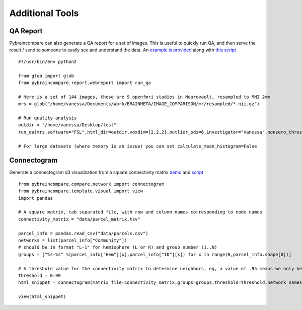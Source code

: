 Additional Tools
================

QA Report
'''''''''

Pybraincompare can also generate a QA report for a set of images. This is useful to quickly run QA, and then serve the result / send to someone to easily see and understand the data. An `example is provided <vbmis.com/bmi/project/qa>`_ along with `this script <https://github.com/vsoch/pybraincompare/blob/master/example/run_quality_analysis.py>`_

::

    #!/usr/bin/env python2

    from glob import glob
    from pybraincompare.report.webreport import run_qa

    # Here is a set of 144 images, these are 9 openfmri studies in Neurovault, resampled to MNI 2mm
    mrs = glob("/home/vanessa/Documents/Work/BRAINMETA/IMAGE_COMPARISON/mr/resampled/*.nii.gz")

    # Run quality analysis
    outdir = "/home/vanessa/Desktop/test"
    run_qa(mrs,software="FSL",html_dir=outdir,voxdim=[2,2,2],outlier_sds=6,investigator="Vanessa",nonzero_thresh=0.25)

    # For large datasets (where memory is an issue) you can set calculate_mean_histogram=False


Connectogram
''''''''''''

Generate a connectogram d3 visualization from a square connectivity matrix `demo <http://vbmis.com/bmi/share/neurovault/connectogram.html>`_ and `script <https://github.com/vsoch/pybraincompare/blob/master/example/make_connectogram.py>`_


::
   
    from pybraincompare.compare.network import connectogram
    from pybraincompare.template.visual import view
    import pandas

    # A square matrix, tab separated file, with row and column names corresponding to node names
    connectivity_matrix = "data/parcel_matrix.tsv"

    parcel_info = pandas.read_csv("data/parcels.csv")
    networks = list(parcel_info["Community"])
    # should be in format "L-1" for hemisphere (L or R) and group number (1..N)
    groups = ["%s-%s" %(parcel_info["Hem"][x],parcel_info["ID"][x]) for x in range(0,parcel_info.shape[0])]

    # A threshold value for the connectivity matrix to determine neighbors, eg, a value of .95 means we only keep top 5% of positive and negative connections, and the user can explore this top percent
    threshold = 0.99
    html_snippet = connectogram(matrix_file=connectivity_matrix,groups=groups,threshold=threshold,network_names=networks)

    view(html_snippet)
